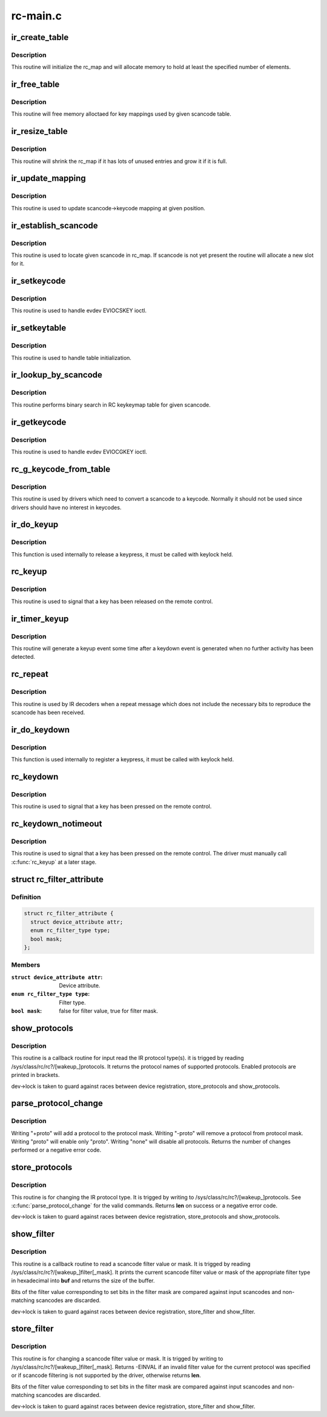 .. -*- coding: utf-8; mode: rst -*-

=========
rc-main.c
=========



.. _xref_ir_create_table:

ir_create_table
===============

.. c:function:: int ir_create_table (struct rc_map * rc_map, const char * name, u64 rc_type, size_t size)

    initializes a scancode table

    :param struct rc_map * rc_map:
        the rc_map to initialize

    :param const char * name:
        name to assign to the table

    :param u64 rc_type:
        ir type to assign to the new table

    :param size_t size:
        initial size of the table



Description
-----------

This routine will initialize the rc_map and will allocate
memory to hold at least the specified number of elements.




.. _xref_ir_free_table:

ir_free_table
=============

.. c:function:: void ir_free_table (struct rc_map * rc_map)

    frees memory allocated by a scancode table

    :param struct rc_map * rc_map:
        the table whose mappings need to be freed



Description
-----------

This routine will free memory alloctaed for key mappings used by given
scancode table.




.. _xref_ir_resize_table:

ir_resize_table
===============

.. c:function:: int ir_resize_table (struct rc_map * rc_map, gfp_t gfp_flags)

    resizes a scancode table if necessary

    :param struct rc_map * rc_map:
        the rc_map to resize

    :param gfp_t gfp_flags:
        gfp flags to use when allocating memory



Description
-----------

This routine will shrink the rc_map if it has lots of
unused entries and grow it if it is full.




.. _xref_ir_update_mapping:

ir_update_mapping
=================

.. c:function:: unsigned int ir_update_mapping (struct rc_dev * dev, struct rc_map * rc_map, unsigned int index, unsigned int new_keycode)

    set a keycode in the scancode-\\\gt;keycode table

    :param struct rc_dev * dev:
        the struct rc_dev device descriptor

    :param struct rc_map * rc_map:
        scancode table to be adjusted

    :param unsigned int index:
        index of the mapping that needs to be updated

    :param unsigned int new_keycode:

        _undescribed_



Description
-----------

This routine is used to update scancode->keycode mapping at given
position.




.. _xref_ir_establish_scancode:

ir_establish_scancode
=====================

.. c:function:: unsigned int ir_establish_scancode (struct rc_dev * dev, struct rc_map * rc_map, unsigned int scancode, bool resize)

    set a keycode in the scancode-\\\gt;keycode table

    :param struct rc_dev * dev:
        the struct rc_dev device descriptor

    :param struct rc_map * rc_map:
        scancode table to be searched

    :param unsigned int scancode:
        the desired scancode

    :param bool resize:
        controls whether we allowed to resize the table to
        		accommodate not yet present scancodes



Description
-----------

This routine is used to locate given scancode in rc_map.
If scancode is not yet present the routine will allocate a new slot
for it.




.. _xref_ir_setkeycode:

ir_setkeycode
=============

.. c:function:: int ir_setkeycode (struct input_dev * idev, const struct input_keymap_entry * ke, unsigned int * old_keycode)

    set a keycode in the scancode-\\\gt;keycode table

    :param struct input_dev * idev:
        the struct input_dev device descriptor

    :param const struct input_keymap_entry * ke:

        _undescribed_

    :param unsigned int * old_keycode:

        _undescribed_



Description
-----------

This routine is used to handle evdev EVIOCSKEY ioctl.




.. _xref_ir_setkeytable:

ir_setkeytable
==============

.. c:function:: int ir_setkeytable (struct rc_dev * dev, const struct rc_map * from)

    sets several entries in the scancode-\\\gt;keycode table

    :param struct rc_dev * dev:
        the struct rc_dev device descriptor

    :param const struct rc_map * from:
        the struct rc_map to copy entries from



Description
-----------

This routine is used to handle table initialization.




.. _xref_ir_lookup_by_scancode:

ir_lookup_by_scancode
=====================

.. c:function:: unsigned int ir_lookup_by_scancode (const struct rc_map * rc_map, unsigned int scancode)

    locate mapping by scancode

    :param const struct rc_map * rc_map:
        the struct rc_map to search

    :param unsigned int scancode:
        scancode to look for in the table



Description
-----------

This routine performs binary search in RC keykeymap table for
given scancode.




.. _xref_ir_getkeycode:

ir_getkeycode
=============

.. c:function:: int ir_getkeycode (struct input_dev * idev, struct input_keymap_entry * ke)

    get a keycode from the scancode-\\\gt;keycode table

    :param struct input_dev * idev:
        the struct input_dev device descriptor

    :param struct input_keymap_entry * ke:

        _undescribed_



Description
-----------

This routine is used to handle evdev EVIOCGKEY ioctl.




.. _xref_rc_g_keycode_from_table:

rc_g_keycode_from_table
=======================

.. c:function:: u32 rc_g_keycode_from_table (struct rc_dev * dev, u32 scancode)

    gets the keycode that corresponds to a scancode

    :param struct rc_dev * dev:
        the struct rc_dev descriptor of the device

    :param u32 scancode:
        the scancode to look for



Description
-----------

This routine is used by drivers which need to convert a scancode to a
keycode. Normally it should not be used since drivers should have no
interest in keycodes.




.. _xref_ir_do_keyup:

ir_do_keyup
===========

.. c:function:: void ir_do_keyup (struct rc_dev * dev, bool sync)

    internal function to signal the release of a keypress

    :param struct rc_dev * dev:
        the struct rc_dev descriptor of the device

    :param bool sync:
        whether or not to call input_sync



Description
-----------

This function is used internally to release a keypress, it must be
called with keylock held.




.. _xref_rc_keyup:

rc_keyup
========

.. c:function:: void rc_keyup (struct rc_dev * dev)

    signals the release of a keypress

    :param struct rc_dev * dev:
        the struct rc_dev descriptor of the device



Description
-----------

This routine is used to signal that a key has been released on the
remote control.




.. _xref_ir_timer_keyup:

ir_timer_keyup
==============

.. c:function:: void ir_timer_keyup (unsigned long cookie)

    generates a keyup event after a timeout

    :param unsigned long cookie:
        a pointer to the struct rc_dev for the device



Description
-----------

This routine will generate a keyup event some time after a keydown event
is generated when no further activity has been detected.




.. _xref_rc_repeat:

rc_repeat
=========

.. c:function:: void rc_repeat (struct rc_dev * dev)

    signals that a key is still pressed

    :param struct rc_dev * dev:
        the struct rc_dev descriptor of the device



Description
-----------

This routine is used by IR decoders when a repeat message which does
not include the necessary bits to reproduce the scancode has been
received.




.. _xref_ir_do_keydown:

ir_do_keydown
=============

.. c:function:: void ir_do_keydown (struct rc_dev * dev, enum rc_type protocol, u32 scancode, u32 keycode, u8 toggle)

    internal function to process a keypress

    :param struct rc_dev * dev:
        the struct rc_dev descriptor of the device

    :param enum rc_type protocol:
        the protocol of the keypress

    :param u32 scancode:
        the scancode of the keypress

    :param u32 keycode:
        the keycode of the keypress

    :param u8 toggle:
        the toggle value of the keypress



Description
-----------

This function is used internally to register a keypress, it must be
called with keylock held.




.. _xref_rc_keydown:

rc_keydown
==========

.. c:function:: void rc_keydown (struct rc_dev * dev, enum rc_type protocol, u32 scancode, u8 toggle)

    generates input event for a key press

    :param struct rc_dev * dev:
        the struct rc_dev descriptor of the device

    :param enum rc_type protocol:
        the protocol for the keypress

    :param u32 scancode:
        the scancode for the keypress

    :param u8 toggle:
        the toggle value (protocol dependent, if the protocol doesn't
                     support toggle values, this should be set to zero)



Description
-----------

This routine is used to signal that a key has been pressed on the
remote control.




.. _xref_rc_keydown_notimeout:

rc_keydown_notimeout
====================

.. c:function:: void rc_keydown_notimeout (struct rc_dev * dev, enum rc_type protocol, u32 scancode, u8 toggle)

    generates input event for a key press without an automatic keyup event at a later time

    :param struct rc_dev * dev:
        the struct rc_dev descriptor of the device

    :param enum rc_type protocol:
        the protocol for the keypress

    :param u32 scancode:
        the scancode for the keypress

    :param u8 toggle:
        the toggle value (protocol dependent, if the protocol doesn't
                     support toggle values, this should be set to zero)



Description
-----------

This routine is used to signal that a key has been pressed on the
remote control. The driver must manually call :c:func:`rc_keyup` at a later stage.




.. _xref_struct_rc_filter_attribute:

struct rc_filter_attribute
==========================

.. c:type:: struct rc_filter_attribute

    Device attribute relating to a filter type.



Definition
----------

.. code-block:: c

  struct rc_filter_attribute {
    struct device_attribute attr;
    enum rc_filter_type type;
    bool mask;
  };



Members
-------

:``struct device_attribute attr``:
    Device attribute.

:``enum rc_filter_type type``:
    Filter type.

:``bool mask``:
    false for filter value, true for filter mask.





.. _xref_show_protocols:

show_protocols
==============

.. c:function:: ssize_t show_protocols (struct device * device, struct device_attribute * mattr, char * buf)

    shows the current/wakeup IR protocol(s)

    :param struct device * device:
        the device descriptor

    :param struct device_attribute * mattr:
        the device attribute struct

    :param char * buf:
        a pointer to the output buffer



Description
-----------

This routine is a callback routine for input read the IR protocol type(s).
it is trigged by reading /sys/class/rc/rc?/[wakeup_]protocols.
It returns the protocol names of supported protocols.
Enabled protocols are printed in brackets.


dev->lock is taken to guard against races between device
registration, store_protocols and show_protocols.




.. _xref_parse_protocol_change:

parse_protocol_change
=====================

.. c:function:: int parse_protocol_change (u64 * protocols, const char * buf)

    parses a protocol change request

    :param u64 * protocols:
        pointer to the bitmask of current protocols

    :param const char * buf:
        pointer to the buffer with a list of changes



Description
-----------

Writing "+proto" will add a protocol to the protocol mask.
Writing "-proto" will remove a protocol from protocol mask.
Writing "proto" will enable only "proto".
Writing "none" will disable all protocols.
Returns the number of changes performed or a negative error code.




.. _xref_store_protocols:

store_protocols
===============

.. c:function:: ssize_t store_protocols (struct device * device, struct device_attribute * mattr, const char * buf, size_t len)

    changes the current/wakeup IR protocol(s)

    :param struct device * device:
        the device descriptor

    :param struct device_attribute * mattr:
        the device attribute struct

    :param const char * buf:
        a pointer to the input buffer

    :param size_t len:
        length of the input buffer



Description
-----------

This routine is for changing the IR protocol type.
It is trigged by writing to /sys/class/rc/rc?/[wakeup_]protocols.
See :c:func:`parse_protocol_change` for the valid commands.
Returns **len** on success or a negative error code.


dev->lock is taken to guard against races between device
registration, store_protocols and show_protocols.




.. _xref_show_filter:

show_filter
===========

.. c:function:: ssize_t show_filter (struct device * device, struct device_attribute * attr, char * buf)

    shows the current scancode filter value or mask

    :param struct device * device:
        the device descriptor

    :param struct device_attribute * attr:
        the device attribute struct

    :param char * buf:
        a pointer to the output buffer



Description
-----------

This routine is a callback routine to read a scancode filter value or mask.
It is trigged by reading /sys/class/rc/rc?/[wakeup_]filter[_mask].
It prints the current scancode filter value or mask of the appropriate filter
type in hexadecimal into **buf** and returns the size of the buffer.


Bits of the filter value corresponding to set bits in the filter mask are
compared against input scancodes and non-matching scancodes are discarded.


dev->lock is taken to guard against races between device registration,
store_filter and show_filter.




.. _xref_store_filter:

store_filter
============

.. c:function:: ssize_t store_filter (struct device * device, struct device_attribute * attr, const char * buf, size_t len)

    changes the scancode filter value

    :param struct device * device:
        the device descriptor

    :param struct device_attribute * attr:
        the device attribute struct

    :param const char * buf:
        a pointer to the input buffer

    :param size_t len:
        length of the input buffer



Description
-----------

This routine is for changing a scancode filter value or mask.
It is trigged by writing to /sys/class/rc/rc?/[wakeup_]filter[_mask].
Returns -EINVAL if an invalid filter value for the current protocol was
specified or if scancode filtering is not supported by the driver, otherwise
returns **len**.


Bits of the filter value corresponding to set bits in the filter mask are
compared against input scancodes and non-matching scancodes are discarded.


dev->lock is taken to guard against races between device registration,
store_filter and show_filter.


